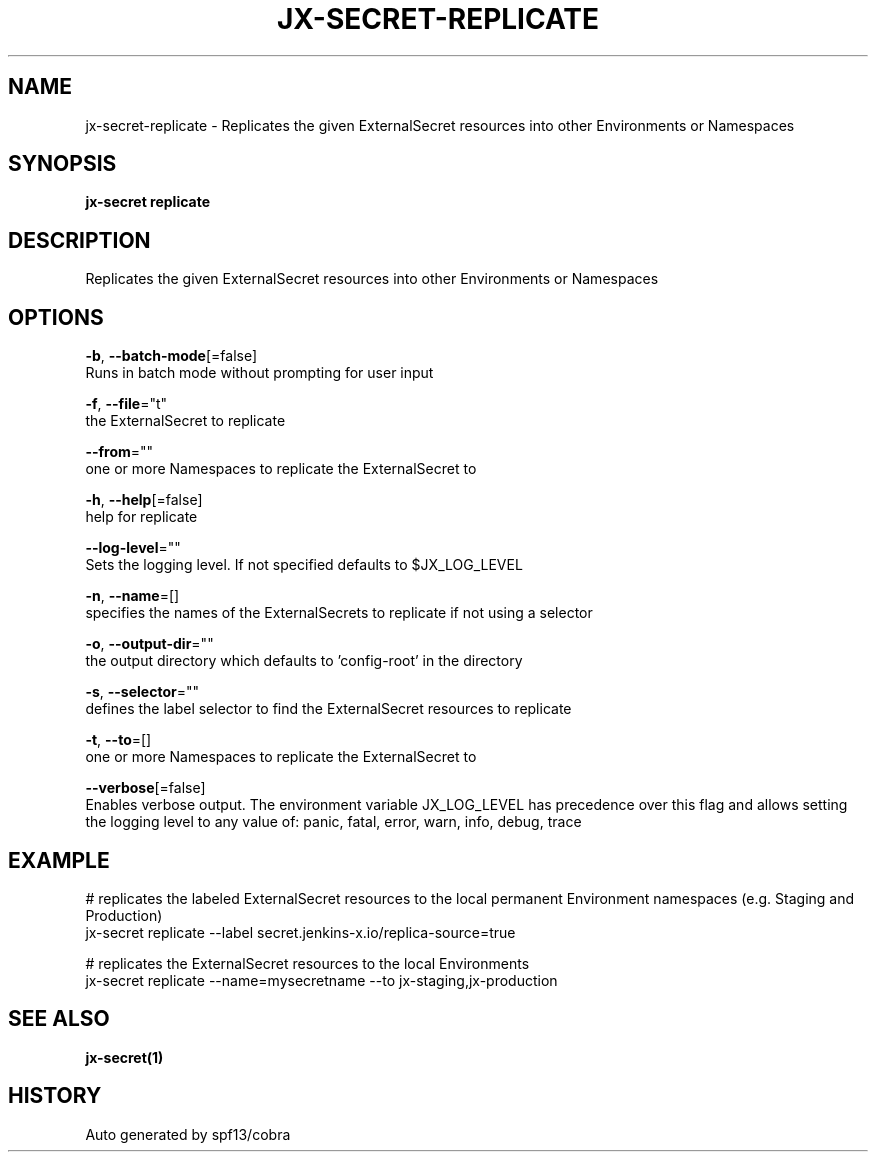 .TH "JX-SECRET\-REPLICATE" "1" "" "Auto generated by spf13/cobra" "" 
.nh
.ad l


.SH NAME
.PP
jx\-secret\-replicate \- Replicates the given ExternalSecret resources into other Environments or Namespaces


.SH SYNOPSIS
.PP
\fBjx\-secret replicate\fP


.SH DESCRIPTION
.PP
Replicates the given ExternalSecret resources into other Environments or Namespaces


.SH OPTIONS
.PP
\fB\-b\fP, \fB\-\-batch\-mode\fP[=false]
    Runs in batch mode without prompting for user input

.PP
\fB\-f\fP, \fB\-\-file\fP="t"
    the ExternalSecret to replicate

.PP
\fB\-\-from\fP=""
    one or more Namespaces to replicate the ExternalSecret to

.PP
\fB\-h\fP, \fB\-\-help\fP[=false]
    help for replicate

.PP
\fB\-\-log\-level\fP=""
    Sets the logging level. If not specified defaults to $JX\_LOG\_LEVEL

.PP
\fB\-n\fP, \fB\-\-name\fP=[]
    specifies the names of the ExternalSecrets to replicate if not using a selector

.PP
\fB\-o\fP, \fB\-\-output\-dir\fP=""
    the output directory which defaults to 'config\-root' in the directory

.PP
\fB\-s\fP, \fB\-\-selector\fP=""
    defines the label selector to find the ExternalSecret resources to replicate

.PP
\fB\-t\fP, \fB\-\-to\fP=[]
    one or more Namespaces to replicate the ExternalSecret to

.PP
\fB\-\-verbose\fP[=false]
    Enables verbose output. The environment variable JX\_LOG\_LEVEL has precedence over this flag and allows setting the logging level to any value of: panic, fatal, error, warn, info, debug, trace


.SH EXAMPLE
.PP
# replicates the labeled ExternalSecret resources to the local permanent Environment namespaces (e.g. Staging and Production)
  jx\-secret replicate \-\-label secret.jenkins\-x.io/replica\-source=true

.PP
# replicates the ExternalSecret resources to the local Environments
  jx\-secret replicate \-\-name=mysecretname \-\-to jx\-staging,jx\-production


.SH SEE ALSO
.PP
\fBjx\-secret(1)\fP


.SH HISTORY
.PP
Auto generated by spf13/cobra
